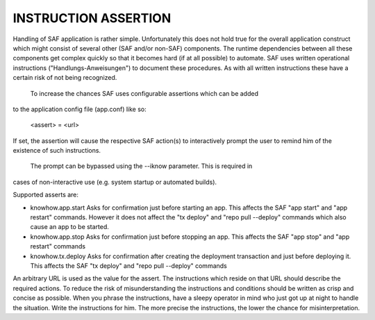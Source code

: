 INSTRUCTION ASSERTION
---------------------
Handling of SAF application is rather simple. Unfortunately this does not hold
true for the overall application construct which might consist of several
other (SAF and/or non-SAF) components. The runtime dependencies between all
these components get complex quickly so that it becomes hard (if at all
possible) to automate. SAF uses written operational instructions
("Handlungs-Anweisungen") to document these procedures. As with all written
instructions these have a certain risk of not being recognized.
  To increase the chances SAF uses configurable assertions which can be added
to the application config file (app.conf) like so:

    <assert> = <url>

If set, the assertion will cause the respective SAF action(s) to interactively
prompt the user to remind him of the existence of such instructions.
  The prompt can be bypassed using the --iknow parameter. This is required in
cases of non-interactive use (e.g. system startup or automated builds).

Supported asserts are:

- knowhow.app.start
  Asks for confirmation just before starting an app. This affects the SAF "app
  start" and "app restart" commands. However it does not affect the "tx deploy"
  and "repo pull --deploy" commands which also cause an app to be started.

- knowhow.app.stop
  Asks for confirmation just before stopping an app. This affects the SAF "app
  stop" and "app restart" commands

- knowhow.tx.deploy
  Asks for confirmation after creating the deployment transaction and just
  before deploying it. This affects the SAF "tx deploy" and "repo pull --deploy"
  commands

An arbitrary URL is used as the value for the assert. The instructions which
reside on that URL should describe the required actions. To reduce the risk of
misunderstanding the instructions and conditions should be written as crisp
and concise as possible. When you phrase the instructions, have a sleepy
operator in mind who just got up at night to handle the situation. Write the
instructions for him. The more precise the instructions, the lower the chance
for misinterpretation.
